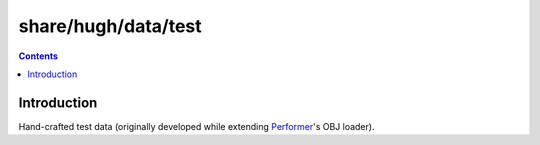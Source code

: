 ====================
share/hugh/data/test
====================

.. contents::

.. _Performer: http://www.wikipedia.org/wiki/OpenGL_Performer

Introduction
============

Hand-crafted test data (originally developed while extending Performer_'s OBJ loader).
